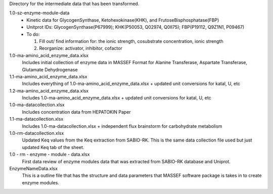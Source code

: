 Directory for the intermediate data that has been transformed.

1.0-sz-enzyme-module-data
  - Kinetic data for GlycogenSynthase, Ketohexokinase(KHK), and FrutoseBisphosphatase(FBP)
  - Unitprot IDs: GlycogenSynthase(P67999); KHK(P50053, Q02974, Q0II75); FBP(P19112, Q9Z1N1, P09467)
  - To do:
    
    1. Fill out/ find information for: the ionic strength, cosubstrate concentration, ionic strength
    2. Reorganize: activator, inhibitor, cofactor 

1.0-ma-amino_acid_enzyme_data.xlsx
  Includes initial collection of enzyme data in MASSEF Format for Alanine Transferase, Aspartate Transferase, Glutamate Dehydrogenase
  
1.1-ma-amino_acid_enzyme_data.xlsx
  Includes everything of 1.0-ma-amino_acid_enzyme_data.xlsx + updated unit conversions for katal, U, etc

1.2-ma-amino_acid_enzyme_data.xlsx
  Includes 1.0-ma-amino_acid_enzyme_data.xlsx + updated unit conversions for katal, U, etc

1.0-ma-datacollection.xlsx
  Includes concentration data from HEPATOKIN Paper 

1.1-ma-datacollection.xlsx
  Includes 1.0-ma-datacollection.xlsx + independent flux brainstorm for carbohydrate metabolism 

1.0-rm-datacollection.xlsx
  Updated Keq values from the Keq extraction from SABIO-RK. This is the same data collection file used but just updated Keq tab of the sheet. 

1.0 - rm - enzyme - module - data.xlsx
  First data review of enzyme modules data that was extracted from SABIO-RK database and Uniprot. 
  
EnzymeNameData.xlsx
  This is a outline file that has the structure and data parameters that MASSEF software package is takes in to create enzyme modules. 
